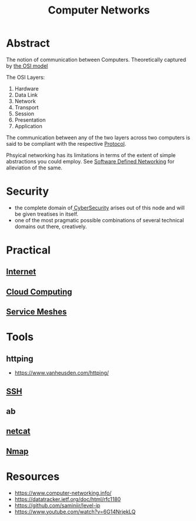 :PROPERTIES:
:ID:       a4e712e1-a233-4173-91fa-4e145bd68769
:END:
#+title: Computer Networks
#+filetags: :cs:programming:

* Abstract
The notion of communication between Computers. Theoretically captured by [[id:2deb95d6-5474-4096-85fc-bd568031cc33][the OSI model]]

The OSI Layers:
 1. Hardware
 2. Data Link
 3. Network
 4. Transport
 5. Session
 6. Presentation 
 7. Application

The communication between any of the two layers across two computers is said to be compliant with the respective [[id:11d303f1-d337-4f51-b211-db435a9f2cd0][Protocol]].

Phsyical networking has its limitations in terms of the extent of simple abstractions you could employ. See [[id:714b029b-d0ac-4842-89f5-5f871d1a22c7][Software Defined Networking]] for alleviation of the same.

* Security
 - the complete domain of[[id:6e9b50dc-c5c0-454d-ad99-e6b6968b221a][ CyberSecurity]] arises out of this node and will be given treatises in itself.
 - one of the most pragmatic possible combinations of several technical domains out there, creatively.
* Practical
** [[id:24f4040a-7c18-416a-8460-e69280d437bf][Internet]]
** [[id:bc1cc0cf-5e6a-4fee-b9a5-16533730020a][Cloud Computing]]
** [[id:821aa28f-c16d-4982-bfc7-e1c9cf82c987][Service Meshes]]
* Tools 
** httping
 - https://www.vanheusden.com/httping/
** [[id:20b64349-a793-43f1-81bd-7abcdb5174f8][SSH]]
** ab
** [[id:b39bb8e1-091a-4c5a-a6ce-99e650e1c65d][netcat]]
** [[id:76f8161c-8501-46fb-b8e3-d623144d1d94][Nmap]]
* Resources
 - https://www.computer-networking.info/
 - https://datatracker.ietf.org/doc/html/rfc1180 
 - https://github.com/saminiir/level-ip
 - https://www.youtube.com/watch?v=6G14NrjekLQ
   
